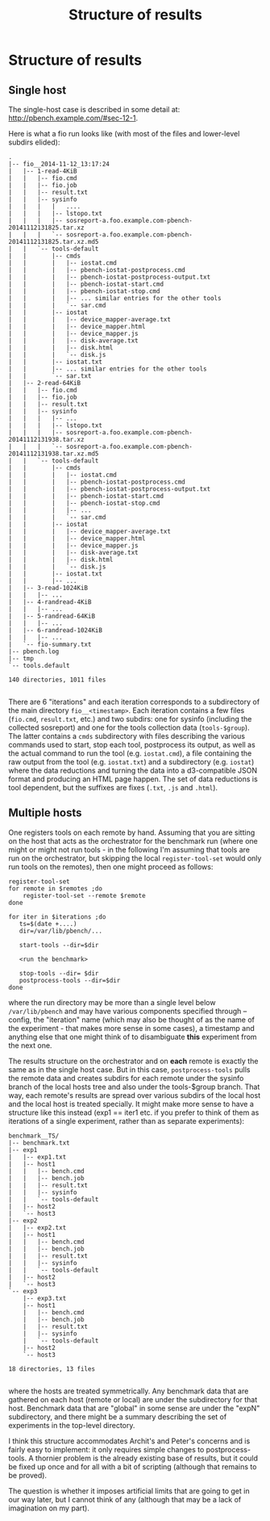 #+AUTHOR:
#+TITLE: Structure of results
#+OPTIONS: ^:{}

* Structure of results

** Single host
The single-host case is described in some detail at:
http://pbench.example.com/#sec-12-1.

Here is what a fio run looks like (with most of the files and
lower-level subdirs elided):
#+BEGIN_EXAMPLE
.
|-- fio__2014-11-12_13:17:24
|   |-- 1-read-4KiB
|   |   |-- fio.cmd
|   |   |-- fio.job
|   |   |-- result.txt
|   |   |-- sysinfo
|   |   |   |   ....
|   |   |   |-- lstopo.txt
|   |   |   |-- sosreport-a.foo.example.com-pbench-20141112131825.tar.xz
|   |   |   `-- sosreport-a.foo.example.com-pbench-20141112131825.tar.xz.md5
|   |   `-- tools-default
|   |       |-- cmds
|   |       |   |-- iostat.cmd
|   |       |   |-- pbench-iostat-postprocess.cmd
|   |       |   |-- pbench-iostat-postprocess-output.txt
|   |       |   |-- pbench-iostat-start.cmd
|   |       |   |-- pbench-iostat-stop.cmd
|   |       |   |-- ... similar entries for the other tools
|   |       |   `-- sar.cmd
|   |       |-- iostat
|   |       |   |-- device_mapper-average.txt
|   |       |   |-- device_mapper.html
|   |       |   |-- device_mapper.js
|   |       |   |-- disk-average.txt
|   |       |   |-- disk.html
|   |       |   `-- disk.js
|   |       |-- iostat.txt
|   |       |-- ... similar entries for the other tools
|   |       `-- sar.txt
|   |-- 2-read-64KiB
|   |   |-- fio.cmd
|   |   |-- fio.job
|   |   |-- result.txt
|   |   |-- sysinfo
|   |   |   |-- ...
|   |   |   |-- lstopo.txt
|   |   |   |-- sosreport-a.foo.example.com-pbench-20141112131938.tar.xz
|   |   |   `-- sosreport-a.foo.example.com-pbench-20141112131938.tar.xz.md5
|   |   `-- tools-default
|   |       |-- cmds
|   |       |   |-- iostat.cmd
|   |       |   |-- pbench-iostat-postprocess.cmd
|   |       |   |-- pbench-iostat-postprocess-output.txt
|   |       |   |-- pbench-iostat-start.cmd
|   |       |   |-- pbench-iostat-stop.cmd
|   |       |   |-- ...
|   |       |   `-- sar.cmd
|   |       |-- iostat
|   |       |   |-- device_mapper-average.txt
|   |       |   |-- device_mapper.html
|   |       |   |-- device_mapper.js
|   |       |   |-- disk-average.txt
|   |       |   |-- disk.html
|   |       |   `-- disk.js
|   |       |-- iostat.txt
|   |       |-- ...
|   |-- 3-read-1024KiB
|   |   |-- ...
|   |-- 4-randread-4KiB
|   |   |-- ...
|   |-- 5-randread-64KiB
|   |   |-- ...
|   |-- 6-randread-1024KiB
|   |   |-- ...
|   `-- fio-summary.txt
|-- pbench.log
|-- tmp
`-- tools.default

140 directories, 1011 files

#+END_EXAMPLE
There are 6 "iterations" and each iteration corresponds to a subdirectory of the main directory
=fio__<timestamp>=. Each iteration contains a few files (=fio.cmd=, =result.txt=, etc.) and two
subdirs: one for sysinfo (including the collected sosreport) and one for the tools collection data
(=tools-$group=). The latter contains a =cmds= subdirectory with files describing the various
commands used to start, stop each tool, postprocess its output, as well as the actual command to
run the tool (e.g. =iostat.cmd=), a file containing the raw output from the tool (e.g. =iostat.txt=)
and a subdirectory (e.g. =iostat=) where the data reductions and turning the data into a d3-compatible JSON
format and producing an HTML page happen. The set of data reductions is tool dependent, but the
suffixes are fixes (=.txt=, =.js= and =.html=).

** Multiple hosts

One registers tools on each remote by hand. Assuming that you are
sitting on the host that acts as the orchestrator for the benchmark
run (where one might or might not run tools - in the following I'm
assuming that tools are run on the orchestrator, but skipping the
local =register-tool-set= would only run tools on the remotes), then
one might proceed as follows:
#+BEGIN_EXAMPLE
register-tool-set
for remote in $remotes ;do
    register-tool-set --remote $remote
done

for iter in $iterations ;do
   ts=$(date +....)
   dir=/var/lib/pbench/...

   start-tools --dir=$dir

   <run the benchmark>

   stop-tools --dir= $dir
   postprocess-tools --dir=$dir
done
#+END_EXAMPLE
where the run directory may be more than a single level below
=/var/lib/pbench= and may have various components specified through
--config, the "iteration" name (which may also be thought of as the
name of the experiment - that makes more sense in some cases), a
timestamp and anything else that one might think of to disambiguate
*this* experiment from the next one.

The results structure on the orchestrator and on *each* remote is
exactly the same as in the single host case. But in this case,
=postprocess-tools= pulls the remote data and creates subdirs for each
remote under the sysinfo branch of the local hosts tree and also under
the tools-$group branch. That way, each remote's results are spread
over various subdirs of the local host and the local host is treated
specially. It might make more sense to have a structure like this
instead (exp1 == iter1 etc. if you prefer to think of them as
iterations of a single experiment, rather than as separate
experiments):

#+BEGIN_EXAMPLE
benchmark__TS/
|-- benchmark.txt
|-- exp1
|   |-- exp1.txt
|   |-- host1
|   |   |-- bench.cmd
|   |   |-- bench.job
|   |   |-- result.txt
|   |   |-- sysinfo
|   |   `-- tools-default
|   |-- host2
|   `-- host3
|-- exp2
|   |-- exp2.txt
|   |-- host1
|   |   |-- bench.cmd
|   |   |-- bench.job
|   |   |-- result.txt
|   |   |-- sysinfo
|   |   `-- tools-default
|   |-- host2
|   `-- host3
`-- exp3
    |-- exp3.txt
    |-- host1
    |   |-- bench.cmd
    |   |-- bench.job
    |   |-- result.txt
    |   |-- sysinfo
    |   `-- tools-default
    |-- host2
    `-- host3

18 directories, 13 files

#+END_EXAMPLE

where the hosts are treated symmetrically. Any benchmark data that
are gathered on each host (remote or local) are under the subdirectory
for that host. Benchmark data that are "global" in some sense are under
the "expN" subdirectory, and there might be a summary describing the
set of experiments in the top-level directory.

I think this structure accommodates Archit's and Peter's concerns and
is fairly easy to implement: it only requires simple changes to
postprocess-tools.  A thornier problem is the already existing base of
results, but it could be fixed up once and for all with a bit of
scripting (although that remains to be proved).

The question is whether it imposes artificial limits that are going to
get in our way later, but I cannot think of any (although that may be
a lack of imagination on my part).
